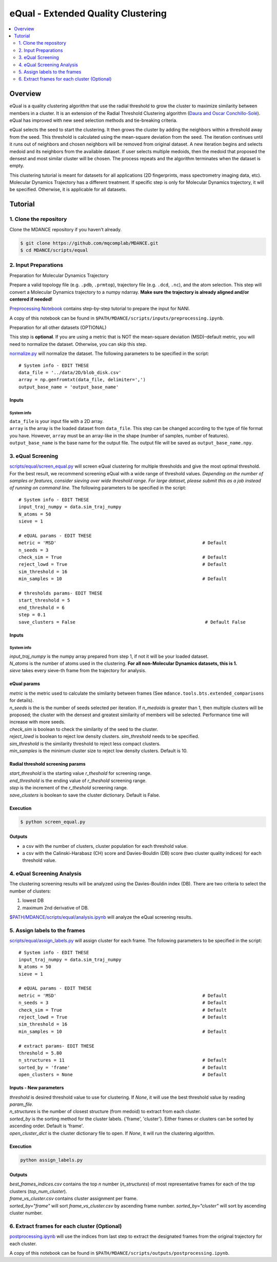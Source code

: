 eQual - Extended Quality Clustering
===================================

.. contents::
   :local:
   :depth: 2

Overview
--------
eQual is a quality clustering algorithm that use the radial threshold to grow the cluster to maximize similarity between members in a cluster. It is an extension of the Radial Threshold Clustering algorithm (`Daura and Oscar Conchillo-Solé <https://pubs.acs.org/doi/pdf/10.1021/acs.jcim.2c01079>`_). eQual has improved with new seed selection methods and tie-breaking criteria.

eQual selects the seed to start the clustering. It then grows the cluster by adding the neighbors within a threshold away from the seed. This threshold is calculated using the mean-square deviation from the seed. The iteration continues until it runs out of neighbors and chosen neighbors will be removed from original dataset. A new iteration begins and selects medoid and its neighbors from the available dataset. If user selects multiple medoids, then the medoid that proposed the densest and most similar cluster will be chosen. The process repeats and the algorithm terminates when the dataset is empty.

This clustering tutorial is meant for datasets for all applications (2D fingerprints, mass spectrometry imaging data, etc). Molecular Dynamics Trajectory has a different treatment. If specific step is only for Molecular Dynamics trajectory, it will be specified. Otherwise, it is applicable for all datasets.

Tutorial
--------

1. Clone the repository
~~~~~~~~~~~~~~~~~~~~~~~

Clone the MDANCE repository if you haven't already.

.. code:: bash

   $ git clone https://github.com/mqcomplab/MDANCE.git
   $ cd MDANCE/scripts/equal


2. Input Preparations
~~~~~~~~~~~~~~~~~~~~~

.. raw:: html

   <details>

.. raw:: html

   <summary>

Preparation for Molecular Dynamics Trajectory

.. raw:: html

   </summary>

Prepare a valid topology file (e.g. ``.pdb``, ``.prmtop``), trajectory
file (e.g. ``.dcd``, ``.nc``), and the atom selection. This step will
convert a Molecular Dynamics trajectory to a numpy ndarray. **Make sure
the trajectory is already aligned and/or centered if needed!**

`Preprocessing Notebook <../examples/preprocessing.html>`__ 
contains step-by-step tutorial to prepare the input for NANI. 

A copy of this notebook can be found in ``$PATH/MDANCE/scripts/inputs/preprocessing.ipynb``.

.. raw:: html

   </details>

.. raw:: html

   <details>

.. raw:: html

   <summary>

Preparation for all other datasets (OPTIONAL)

.. raw:: html

   </summary>

This step is **optional**. If you are using a metric that is NOT the
mean-square deviation (MSD)–default metric, you will need to normalize
the dataset. Otherwise, you can skip this step.

`normalize.py <https://github.com/mqcomplab/MDANCE/blob/main/scripts/inputs/normalize.py>`__ will
normalize the dataset. The following parameters to be specified in the
script:

::

   # System info - EDIT THESE
   data_file = '../data/2D/blob_disk.csv'
   array = np.genfromtxt(data_file, delimiter=',')
   output_base_name = 'output_base_name'

Inputs
^^^^^^

System info
'''''''''''

| ``data_file`` is your input file with a 2D array. 
| ``array`` is the array is the loaded dataset from ``data_file``. This step can be changed according to the type of file format you have. However, ``array`` must be an array-like in the shape (number of samples, number of features).
| ``output_base_name`` is the base name for the output file. The output file will be saved as ``output_base_name.npy``. 

.. raw:: html

   </details>

3. eQual Screening
~~~~~~~~~~~~~~~~~~
`scripts/equal/screen_equal.py <https://github.com/mqcomplab/MDANCE/blob/master/scripts/equal/screen_equal.py>`_ will screen eQual clustering for multiple thresholds and give the most optimal threshold. For the best result, we recommend screening eQual with a wide range of threshold values.  
*Depending on the number of samples or features, consider sieving over wide threshold range. For large dataset, please submit this as a job instead of running on command line.* 
The following parameters to be specified in the script:

::

    # System info - EDIT THESE
    input_traj_numpy = data.sim_traj_numpy
    N_atoms = 50
    sieve = 1

    # eQUAL params - EDIT THESE
    metric = 'MSD'                                                      # Default
    n_seeds = 3
    check_sim = True                                                    # Default
    reject_lowd = True                                                  # Default
    sim_threshold = 16
    min_samples = 10                                                    # Default

    # thresholds params- EDIT THESE
    start_threshold = 5
    end_threshold = 6
    step = 0.1
    save_clusters = False                                                # Default False

.. _system-info-2:

Inputs
^^^^^^
System info
'''''''''''

| `input_traj_numpy` is the numpy array prepared from step 1, if not it will be your loaded dataset. 
| `N_atoms` is the number of atoms used in the clustering. **For all non-Molecular Dynamics datasets, this is 1.** 
| `sieve` takes every sieve-th frame from the trajectory for analysis. 

eQual params
^^^^^^^^^^^^

| `metric` is the metric used to calculate the similarity between frames (See ``mdance.tools.bts.extended_comparisons`` for details). 
| `n_seeds` is the is the number of seeds selected per iteration. If `n_medoids` is greater than 1, then multiple clusters will be proposed; the cluster with the densest and greatest similarity of members will be selected. Performance time will increase with more seeds. 
| `check_sim` is boolean to check the similarity of the seed to the cluster. 
| `reject_lowd` is boolean to reject low density clusters. `sim_threshold` needs to be specified. 
| `sim_threshold` is the similarity threshold to reject less compact clusters. 
| `min_samples` is the minimum cluster size to reject low density clusters. Default is 10. 

Radial threshold screening params
^^^^^^^^^^^^^^^^^^^^^^^^^^^^^^^^^

| `start_threshold` is the starting value `r_theshold` for screening range. 
| `end_threshold` is the ending value of `r_theshold` screening range. 
| `step` is the increment of the `r_theshold` screening range. 
| `save_clusters` is boolean to save the cluster dictionary. Default is False. 

Execution
^^^^^^^^^
.. code:: bash

    $ python screen_equal.py

Outputs
^^^^^^^
- a csv with the number of clusters, cluster population for each threshold value. 
- a csv with the Calinski-Harabasz (CH) score and Davies-Bouldin (DB) score (two cluster quality indices) for each threshold value.

4. eQual Screening Analysis
~~~~~~~~~~~~~~~~~~~~~~~~~~~~

The clustering screening results will be analyzed using the
Davies-Bouldin index (DB). There are two criteria to select the number
of clusters: 

1. lowest DB
2. maximum 2nd derivative of DB.

`$PATH/MDANCE/scripts/equal/analysis.ipynb <https://github.com/mqcomplab/MDANCE/blob/master/scripts/equal/analysis_db.ipynb>`_ will analyze the eQual screening results. 

5. Assign labels to the frames
~~~~~~~~~~~~~~~~~~~~~~~~~~~~~~~
`scripts/equal/assign_labels.py <https://github.com/mqcomplab/MDANCE/blob/master/scripts/equal/assign_labels.py>`_ will assign cluster for each frame. The following parameters to be specified in the script:

::

    # System info - EDIT THESE
    input_traj_numpy = data.sim_traj_numpy
    N_atoms = 50
    sieve = 1

    # eQUAL params - EDIT THESE
    metric = 'MSD'                                                      # Default 
    n_seeds = 3                                                         # Default
    check_sim = True                                                    # Default
    reject_lowd = True                                                  # Default
    sim_threshold = 16
    min_samples = 10                                                    # Default

    # extract params- EDIT THESE
    threshold = 5.80
    n_structures = 11                                                   # Default
    sorted_by = 'frame'                                                 # Default
    open_clusters = None                                                # Default

.. _system-info-3:

Inputs - New parameters
^^^^^^^^^^^^^^^^^^^^^^^

| `threshold` is desired threshold value to use for clustering. If `None`, it will use the best threshold value by reading `param_file`. 
| `n_structures` is the number of closest structure (from medoid) to extract from each cluster. 
| `sorted_by` is the sorting method for the cluster labels. {'frame', 'cluster'}. Either frames or clusters can be sorted by ascending order. Default is 'frame'. 
| `open_cluster_dict` is the cluster dictionary file to open. If `None`, it will run the clustering algorithm. 

Execution
^^^^^^^^^
.. code:: bash

    python assign_labels.py

Outputs
^^^^^^^

| `best_frames_indices.csv` contains the top *n* number (`n_structures`) of most representative frames for each of the top clusters (`top_num_cluster`). 
| `frame_vs_cluster.csv` contains cluster assignment per frame. 
| `sorted_by="frame"` will sort `frame_vs_cluster.csv` by ascending frame number. `sorted_by="cluster"` will sort by ascending cluster number. 

6. Extract frames for each cluster (Optional)
~~~~~~~~~~~~~~~~~~~~~~~~~~~~~~~~~~~~~~~~~~~~~

`postprocessing.ipynb <../examples/postprocessing.html>`__
will use the indices from last step to extract the designated frames
from the original trajectory for each cluster.

A copy of this notebook can be found in ``$PATH/MDANCE/scripts/outputs/postprocessing.ipynb``.
